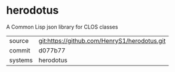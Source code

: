 * herodotus

A Common Lisp json library for CLOS classes

|---------+-------------------------------------------|
| source  | git:https://github.com/HenryS1/herodotus.git   |
| commit  | d077b77  |
| systems | herodotus |
|---------+-------------------------------------------|


